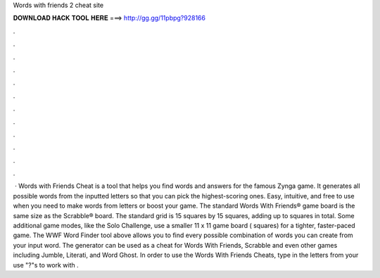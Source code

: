Words with friends 2 cheat site

𝐃𝐎𝐖𝐍𝐋𝐎𝐀𝐃 𝐇𝐀𝐂𝐊 𝐓𝐎𝐎𝐋 𝐇𝐄𝐑𝐄 ===> http://gg.gg/11pbpg?928166

.

.

.

.

.

.

.

.

.

.

.

.

 · Words with Friends Cheat is a tool that helps you find words and answers for the famous Zynga game. It generates all possible words from the inputted letters so that you can pick the highest-scoring ones. Easy, intuitive, and free to use when you need to make words from letters or boost your game. The standard Words With Friends® game board is the same size as the Scrabble® board. The standard grid is 15 squares by 15 squares, adding up to squares in total. Some additional game modes, like the Solo Challenge, use a smaller 11 x 11 game board ( squares) for a tighter, faster-paced game. The WWF Word Finder tool above allows you to find every possible combination of words you can create from your input word. The generator can be used as a cheat for Words With Friends, Scrabble and even other games including Jumble, Literati, and Word Ghost. In order to use the Words With Friends Cheats, type in the letters from your  use "?"s to work with .